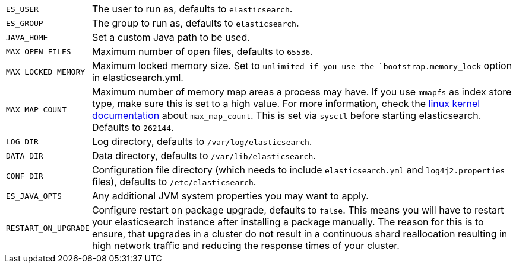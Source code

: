[horizontal]
`ES_USER`::

  The user to run as, defaults to `elasticsearch`.

`ES_GROUP`::

  The group to run as, defaults to `elasticsearch`.

`JAVA_HOME`::

  Set a custom Java path to be used.

`MAX_OPEN_FILES`::

    Maximum number of open files, defaults to `65536`.

`MAX_LOCKED_MEMORY`::

    Maximum locked memory size. Set to `unlimited if you use the
    `bootstrap.memory_lock` option in elasticsearch.yml.

`MAX_MAP_COUNT`::

    Maximum number of memory map areas a process may have. If you use `mmapfs`
    as index store type, make sure this is set to a high value. For more
    information, check the
    https://github.com/torvalds/linux/blob/master/Documentation/sysctl/vm.txt[linux kernel documentation]
    about `max_map_count`. This is set via `sysctl` before starting
    elasticsearch. Defaults to `262144`.

`LOG_DIR`::

    Log directory, defaults to `/var/log/elasticsearch`.

`DATA_DIR`::

    Data directory, defaults to `/var/lib/elasticsearch`.

`CONF_DIR`::

    Configuration file directory (which needs to include `elasticsearch.yml`
    and `log4j2.properties` files), defaults to `/etc/elasticsearch`.

`ES_JAVA_OPTS`::

    Any additional JVM system properties you may want to apply.

`RESTART_ON_UPGRADE`::

    Configure restart on package upgrade, defaults to `false`. This means you
    will have to restart your elasticsearch instance after installing a
    package manually. The reason for this is to ensure, that upgrades in a
    cluster do not result in a continuous shard reallocation resulting in high
    network traffic and reducing the response times of your cluster.
